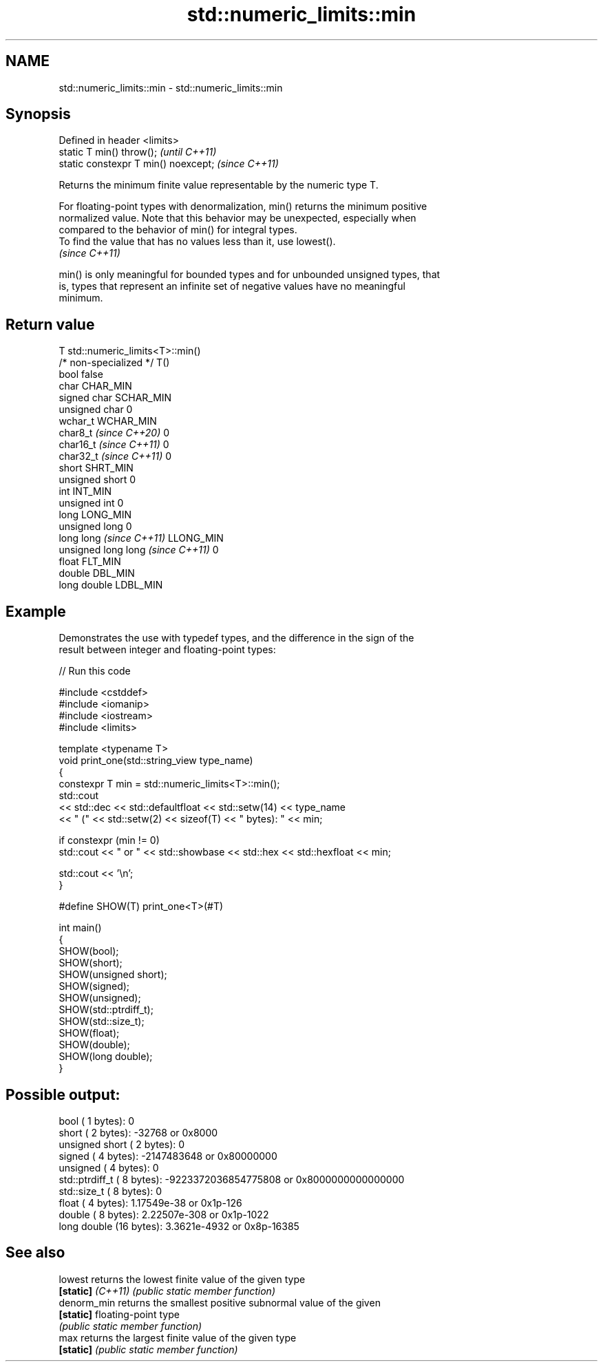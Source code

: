 .TH std::numeric_limits::min 3 "2024.06.10" "http://cppreference.com" "C++ Standard Libary"
.SH NAME
std::numeric_limits::min \- std::numeric_limits::min

.SH Synopsis
   Defined in header <limits>
   static T min() throw();             \fI(until C++11)\fP
   static constexpr T min() noexcept;  \fI(since C++11)\fP

   Returns the minimum finite value representable by the numeric type T.

   For floating-point types with denormalization, min() returns the minimum positive
   normalized value. Note that this behavior may be unexpected, especially when
   compared to the behavior of min() for integral types.
   To find the value that has no values less than it, use lowest().
   \fI(since C++11)\fP

   min() is only meaningful for bounded types and for unbounded unsigned types, that
   is, types that represent an infinite set of negative values have no meaningful
   minimum.

.SH Return value

   T                                std::numeric_limits<T>::min()
   /* non-specialized */            T()
   bool                             false
   char                             CHAR_MIN
   signed char                      SCHAR_MIN
   unsigned char                    0
   wchar_t                          WCHAR_MIN
   char8_t \fI(since C++20)\fP            0
   char16_t \fI(since C++11)\fP           0
   char32_t \fI(since C++11)\fP           0
   short                            SHRT_MIN
   unsigned short                   0
   int                              INT_MIN
   unsigned int                     0
   long                             LONG_MIN
   unsigned long                    0
   long long \fI(since C++11)\fP          LLONG_MIN
   unsigned long long \fI(since C++11)\fP 0
   float                            FLT_MIN
   double                           DBL_MIN
   long double                      LDBL_MIN

.SH Example

   Demonstrates the use with typedef types, and the difference in the sign of the
   result between integer and floating-point types:


// Run this code

 #include <cstddef>
 #include <iomanip>
 #include <iostream>
 #include <limits>

 template <typename T>
 void print_one(std::string_view type_name)
 {
     constexpr T min = std::numeric_limits<T>::min();
     std::cout
         << std::dec << std::defaultfloat << std::setw(14) << type_name
         << " (" << std::setw(2) << sizeof(T) << " bytes): " << min;

     if constexpr (min != 0)
         std::cout << " or " << std::showbase << std::hex << std::hexfloat << min;

     std::cout << '\\n';
 }

 #define SHOW(T) print_one<T>(#T)

 int main()
 {
     SHOW(bool);
     SHOW(short);
     SHOW(unsigned short);
     SHOW(signed);
     SHOW(unsigned);
     SHOW(std::ptrdiff_t);
     SHOW(std::size_t);
     SHOW(float);
     SHOW(double);
     SHOW(long double);
 }

.SH Possible output:

           bool ( 1 bytes): 0
          short ( 2 bytes): -32768 or 0x8000
 unsigned short ( 2 bytes): 0
         signed ( 4 bytes): -2147483648 or 0x80000000
       unsigned ( 4 bytes): 0
 std::ptrdiff_t ( 8 bytes): -9223372036854775808 or 0x8000000000000000
    std::size_t ( 8 bytes): 0
          float ( 4 bytes): 1.17549e-38 or 0x1p-126
         double ( 8 bytes): 2.22507e-308 or 0x1p-1022
    long double (16 bytes): 3.3621e-4932 or 0x8p-16385

.SH See also

   lowest           returns the lowest finite value of the given type
   \fB[static]\fP \fI(C++11)\fP \fI(public static member function)\fP
   denorm_min       returns the smallest positive subnormal value of the given
   \fB[static]\fP         floating-point type
                    \fI(public static member function)\fP
   max              returns the largest finite value of the given type
   \fB[static]\fP         \fI(public static member function)\fP
